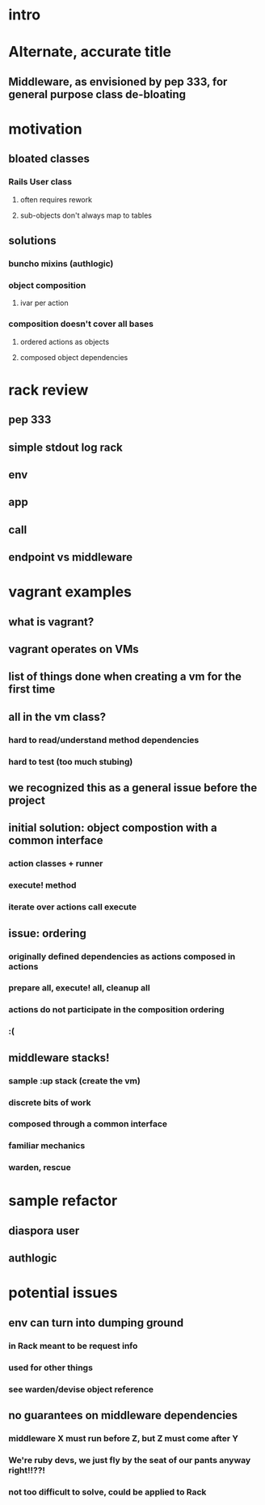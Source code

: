 * intro
* Alternate, accurate title
** Middleware, as envisioned by pep 333, for general purpose class de-bloating
* motivation
** bloated classes
*** Rails User class
**** often requires rework
**** sub-objects don't always map to tables
** solutions
*** buncho mixins (authlogic)
*** object composition
**** ivar per action
*** composition doesn't cover all bases
**** ordered actions as objects
**** composed object dependencies
* rack review
** pep 333
** simple stdout log rack
** env
** app
** call
** endpoint vs middleware
* vagrant examples
** what is vagrant?
** vagrant operates on VMs
** list of things done when creating a vm for the first time
** all in the vm class?
*** hard to read/understand method dependencies
*** hard to test (too much stubing)
** we recognized this as a general issue before the project
** initial solution: object compostion with a common interface
*** action classes + runner
*** execute! method
*** iterate over actions call execute
** issue: ordering
*** originally defined dependencies as actions composed in actions
*** prepare all, execute! all, cleanup all
*** actions do not participate in the composition ordering
*** :(
** middleware stacks!
*** sample :up stack (create the vm)
*** discrete bits of work
*** composed through a common interface
*** familiar mechanics
*** warden, rescue

* sample refactor
** diaspora user
** authlogic

* potential issues
** env can turn into dumping ground
*** in Rack meant to be request info
*** used for other things
*** see warden/devise object reference
** no guarantees on middleware dependencies
*** middleware X must run before Z, but Z must come after Y
*** We're ruby devs, we just fly by the seat of our pants anyway right!!??!
*** not too difficult to solve, could be applied to Rack
